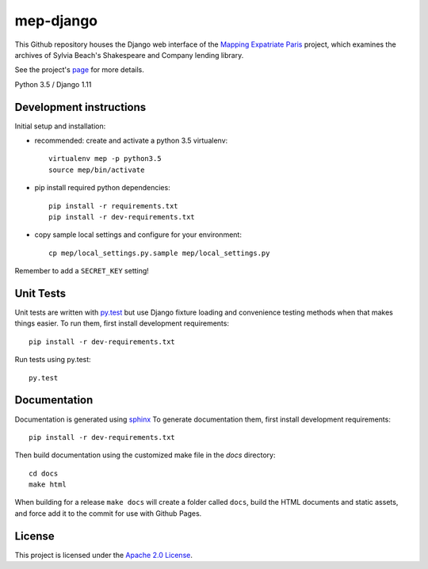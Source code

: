 
mep-django
==========

.. sphinx-start-marker-do-not-remove


This Github repository houses the Django web interface of the `Mapping Expatriate
Paris <https://github.com/Princeton-CDH/mapping-expatriate-paris>`_ project, which
examines the archives of Sylvia Beach's Shakespeare and Company lending library.

See the project's `page <http://mep.princeton.edu/>`_ for more details.

Python 3.5 / Django 1.11

.. image:: https://travis-ci.org/Princeton-CDH/mep-django.svg?branch=master
    :target: https://travis-ci.org/Princeton-CDH/mep-django
    :alt: Build status

.. image:: https://codecov.io/gh/Princeton-CDH/mep-django/branch/master/graph/badge.svg
    :target: https://codecov.io/gh/Princeton-CDH/mep-django/branch/master
    :alt: Code coverage

.. image:: https://landscape.io/github/Princeton-CDH/mep-django/master/landscape.svg?style=flat
   :target: https://landscape.io/github/Princeton-CDH/mep-django/master
   :alt: Code Health

.. image:: https://requires.io/github/Princeton-CDH/mep-django/requirements.svg?branch=master
     :target: https://requires.io/github/Princeton-CDH/mep-django/requirements/?branch=master
     :alt: Requirements Status


Development instructions
------------------------

Initial setup and installation:

- recommended: create and activate a python 3.5 virtualenv::


    virtualenv mep -p python3.5
    source mep/bin/activate

- pip install required python dependencies::


    pip install -r requirements.txt
    pip install -r dev-requirements.txt

- copy sample local settings and configure for your environment::


    cp mep/local_settings.py.sample mep/local_settings.py

Remember to add a ``SECRET_KEY`` setting!


Unit Tests
----------

Unit tests are written with `py.test <http://doc.pytest.org/>`__ but use
Django fixture loading and convenience testing methods when that makes
things easier. To run them, first install development requirements::

    pip install -r dev-requirements.txt

Run tests using py.test::

    py.test

Documentation
-------------

Documentation is generated using `sphinx <http://www.sphinx-doc.org/>`__
To generate documentation them, first install development requirements::

    pip install -r dev-requirements.txt

Then build documentation using the customized make file in the `docs`
directory::

    cd docs
    make html

When building for a release ``make docs`` will create a folder called ``docs``,
build the HTML documents and static assets, and force add it to the commit for
use with Github Pages.

License
-------
This project is licensed under the `Apache 2.0 License <https://github.com/Princeton-CDH/mep-django/blob/master/LICENSE>`_.
